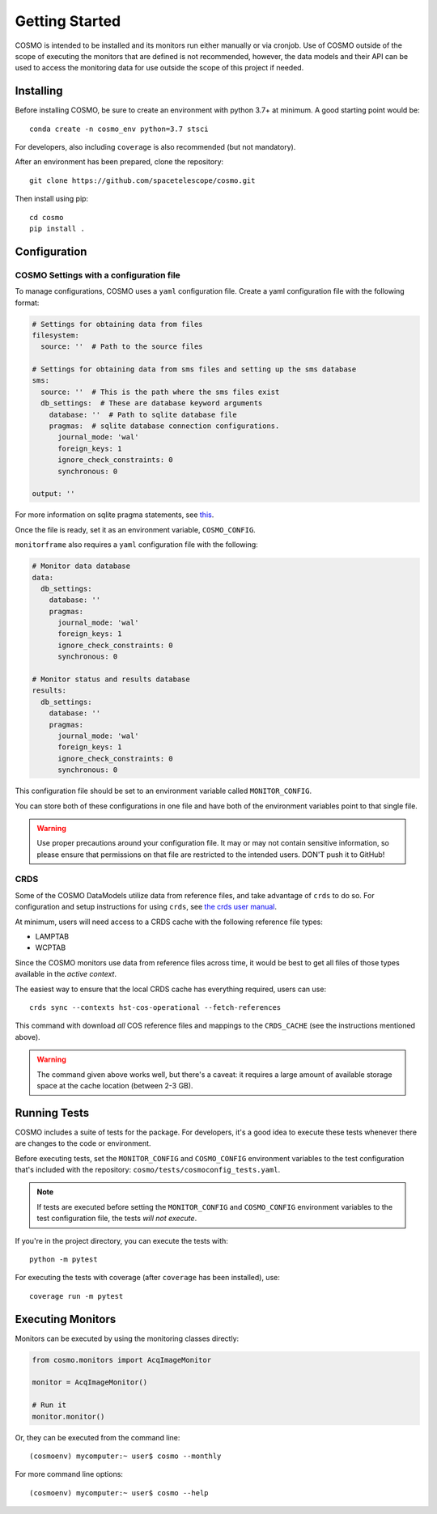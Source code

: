 Getting Started
===============
COSMO is intended to be installed and its monitors run either manually or via cronjob.
Use of COSMO outside of the scope of executing the monitors that are defined is not recommended, however, the data
models and their API can be used to access the monitoring data for use outside the scope of this project if needed.

Installing
----------
Before installing COSMO, be sure to create an environment with python 3.7+ at minimum.
A good starting point would be::

    conda create -n cosmo_env python=3.7 stsci

For developers, also including ``coverage`` is also recommended (but not mandatory).

After an environment has been prepared, clone the repository::

    git clone https://github.com/spacetelescope/cosmo.git

Then install using pip::

    cd cosmo
    pip install .

Configuration
--------------
COSMO Settings with a configuration file
^^^^^^^^^^^^^^^^^^^^^^^^^^^^^^^^^^^^^^^^
To manage configurations, COSMO uses a ``yaml`` configuration file.
Create a yaml configuration file with the following format:

.. code-block:: yaml

    # Settings for obtaining data from files
    filesystem:
      source: ''  # Path to the source files

    # Settings for obtaining data from sms files and setting up the sms database
    sms:
      source: ''  # This is the path where the sms files exist
      db_settings:  # These are database keyword arguments
        database: ''  # Path to sqlite database file
        pragmas:  # sqlite database connection configurations.
          journal_mode: 'wal'
          foreign_keys: 1
          ignore_check_constraints: 0
          synchronous: 0

    output: ''

For more information on sqlite pragma statements, see `this <https://www.sqlite.org/pragma.html>`_.

Once the file is ready, set it as an environment variable, ``COSMO_CONFIG``.

``monitorframe`` also requires a ``yaml`` configuration file with the following:

.. code-block:: yaml

    # Monitor data database
    data:
      db_settings:
        database: ''
        pragmas:
          journal_mode: 'wal'
          foreign_keys: 1
          ignore_check_constraints: 0
          synchronous: 0

    # Monitor status and results database
    results:
      db_settings:
        database: ''
        pragmas:
          journal_mode: 'wal'
          foreign_keys: 1
          ignore_check_constraints: 0
          synchronous: 0

This configuration file should be set to an environment variable called ``MONITOR_CONFIG``.

You can store both of these configurations in one file and have both of the environment variables point to that single
file.

.. warning::

    Use proper precautions around your configuration file.
    It may or may not contain sensitive information, so please ensure that permissions on that file are restricted to
    the intended users.
    DON'T push it to GitHub!

CRDS
^^^^
Some of the COSMO DataModels utilize data from reference files, and take advantage of ``crds`` to do so.
For configuration and setup instructions for using ``crds``, see
`the crds user manual <https://hst-crds.stsci.edu/static/users_guide/environment.html>`_.

At minimum, users will need access to a CRDS cache with the following reference file types:

- LAMPTAB
- WCPTAB

Since the COSMO monitors use data from reference files across time, it would be best to get all files of those types
available in the *active context*.

The easiest way to ensure that the local CRDS cache has everything required, users can use::

    crds sync --contexts hst-cos-operational --fetch-references

This command with download *all* COS reference files and mappings to the ``CRDS_CACHE`` (see the instructions mentioned
above).

.. warning::

    The command given above works well, but there's a caveat: it requires a large amount of available storage space at
    the cache location (between 2-3 GB).

Running Tests
-------------
COSMO includes a suite of tests for the package.
For developers, it's a good idea to execute these tests whenever there are changes to the code or environment.

Before executing tests, set the ``MONITOR_CONFIG`` and ``COSMO_CONFIG`` environment variables to the test configuration
that's included with the repository: ``cosmo/tests/cosmoconfig_tests.yaml``.

.. note::

    If tests are executed before setting the ``MONITOR_CONFIG`` and ``COSMO_CONFIG`` environment variables to the test
    configuration file, the tests *will not execute*.

If you're in the project directory, you can execute the tests with::

    python -m pytest

For executing the tests with coverage (after ``coverage`` has been installed), use::

    coverage run -m pytest

Executing Monitors
------------------
Monitors can be executed by using the monitoring classes directly:

.. code-block:: python

    from cosmo.monitors import AcqImageMonitor

    monitor = AcqImageMonitor()

    # Run it
    monitor.monitor()

Or, they can be executed from the command line::

    (cosmoenv) mycomputer:~ user$ cosmo --monthly

For more command line options::

    (cosmoenv) mycomputer:~ user$ cosmo --help

